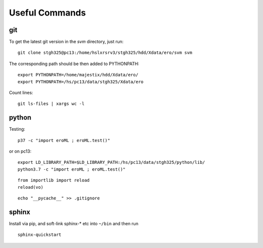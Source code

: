 Useful Commands
=================


   
git
---

To get the latest git version in the `svm` directory, just run::

  git clone stgh325@pc13:/home/hslxrsrv3/stgh325/hdd/Xdata/ero/svm svm

The corresponding path should be then added to PYTHONPATH::

  export PYTHONPATH=/home/majestix/hdd/Xdata/ero/
  export PYTHONPATH=/hs/pc13/data/stgh325/Xdata/ero
  

Count lines::

   git ls-files | xargs wc -l

  
python
------

Testing::

  p37 -c "import eroML ; eroML.test()"

or on pc13::

  export LD_LIBRARY_PATH=$LD_LIBRARY_PATH:/hs/pc13/data/stgh325/python/lib/
  python3.7 -c "import eroML ; eroML.test()"
  
  
::

    from importlib import reload
    reload(vo)

    
::

  echo "__pycache__" >> .gitignore 

sphinx
------

Install via pip, and soft-link sphinx-* etc into ``~/bin`` and then run
::

  sphinx-quickstart
  
  
  
